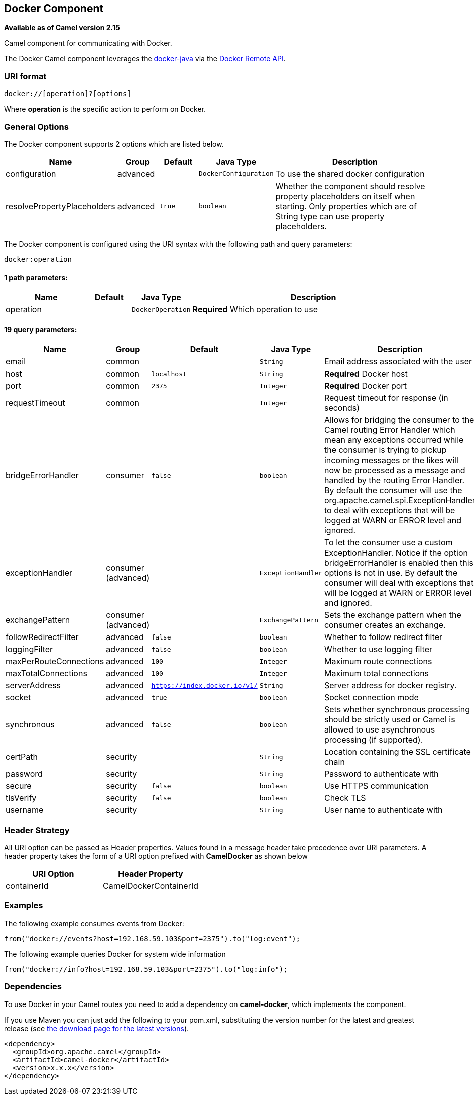 ## Docker Component

*Available as of Camel version 2.15*

Camel component for communicating with Docker.

The Docker Camel component leverages the
https://github.com/docker-java/docker-java[docker-java] via the
https://docs.docker.com/reference/api/docker_remote_api[Docker Remote
API].


### URI format

[source,java]
------------------------------
docker://[operation]?[options]
------------------------------

Where *operation* is the specific action to perform on Docker.

### General Options

// component options: START
The Docker component supports 2 options which are listed below.



[width="100%",cols="2,1,1m,1m,5",options="header"]
|=======================================================================
| Name | Group | Default | Java Type | Description
| configuration | advanced |  | DockerConfiguration | To use the shared docker configuration
| resolvePropertyPlaceholders | advanced | true | boolean | Whether the component should resolve property placeholders on itself when starting. Only properties which are of String type can use property placeholders.
|=======================================================================
// component options: END


// endpoint options: START
The Docker component is configured using the URI syntax with the following path and query parameters:

    docker:operation

#### 1 path parameters:

[width="100%",cols="2,1,1m,6",options="header"]
|=======================================================================
| Name | Default | Java Type | Description
| operation |  | DockerOperation | *Required* Which operation to use
|=======================================================================

#### 19 query parameters:

[width="100%",cols="2,1,1m,1m,5",options="header"]
|=======================================================================
| Name | Group | Default | Java Type | Description
| email | common |  | String | Email address associated with the user
| host | common | localhost | String | *Required* Docker host
| port | common | 2375 | Integer | *Required* Docker port
| requestTimeout | common |  | Integer | Request timeout for response (in seconds)
| bridgeErrorHandler | consumer | false | boolean | Allows for bridging the consumer to the Camel routing Error Handler which mean any exceptions occurred while the consumer is trying to pickup incoming messages or the likes will now be processed as a message and handled by the routing Error Handler. By default the consumer will use the org.apache.camel.spi.ExceptionHandler to deal with exceptions that will be logged at WARN or ERROR level and ignored.
| exceptionHandler | consumer (advanced) |  | ExceptionHandler | To let the consumer use a custom ExceptionHandler. Notice if the option bridgeErrorHandler is enabled then this options is not in use. By default the consumer will deal with exceptions that will be logged at WARN or ERROR level and ignored.
| exchangePattern | consumer (advanced) |  | ExchangePattern | Sets the exchange pattern when the consumer creates an exchange.
| followRedirectFilter | advanced | false | boolean | Whether to follow redirect filter
| loggingFilter | advanced | false | boolean | Whether to use logging filter
| maxPerRouteConnections | advanced | 100 | Integer | Maximum route connections
| maxTotalConnections | advanced | 100 | Integer | Maximum total connections
| serverAddress | advanced | https://index.docker.io/v1/ | String | Server address for docker registry.
| socket | advanced | true | boolean | Socket connection mode
| synchronous | advanced | false | boolean | Sets whether synchronous processing should be strictly used or Camel is allowed to use asynchronous processing (if supported).
| certPath | security |  | String | Location containing the SSL certificate chain
| password | security |  | String | Password to authenticate with
| secure | security | false | boolean | Use HTTPS communication
| tlsVerify | security | false | boolean | Check TLS
| username | security |  | String | User name to authenticate with
|=======================================================================
// endpoint options: END

### Header Strategy

All URI option can be passed as Header properties. Values found in a
message header take precedence over URI parameters. A header property
takes the form of a URI option prefixed with *CamelDocker* as shown
below

[width="100%",cols="50%,50%",options="header",]
|=======================================================================
|URI Option |Header Property

|containerId |CamelDockerContainerId
|=======================================================================


### Examples

The following example consumes events from Docker:

[source,java]
----------------------------------------------------------------------
from("docker://events?host=192.168.59.103&port=2375").to("log:event");
----------------------------------------------------------------------

The following example queries Docker for system wide information

[source,java]
-------------------------------------------------------------------
from("docker://info?host=192.168.59.103&port=2375").to("log:info");
-------------------------------------------------------------------


### Dependencies

To use Docker in your Camel routes you need to add a dependency on
*camel-docker*, which implements the component.

If you use Maven you can just add the following to your pom.xml,
substituting the version number for the latest and greatest release (see
link:download.html[the download page for the latest versions]).

[source,java]
-------------------------------------
<dependency>
  <groupId>org.apache.camel</groupId>
  <artifactId>camel-docker</artifactId>
  <version>x.x.x</version>
</dependency>
-------------------------------------
